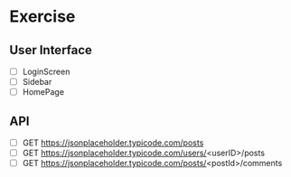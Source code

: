 
* Exercise

** User Interface
- [ ] LoginScreen
- [ ] Sidebar
- [ ] HomePage

** API

- [ ] GET https://jsonplaceholder.typicode.com/posts 
- [ ] GET https://jsonplaceholder.typicode.com/users/<userID>/posts
- [ ] GET https://jsonplaceholder.typicode.com/posts/<postId>/comments
